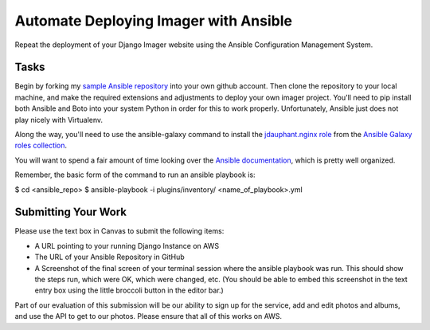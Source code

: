 .. slideconf::
    :autoslides: False

**************************************
Automate Deploying Imager with Ansible
**************************************

.. slide:: Automate Deploying Imager with Ansible
    :level: 1

    This document contains no slides.


Repeat the deployment of your Django Imager website using the Ansible Configuration Management System.

Tasks
=====

Begin by forking my `sample Ansible repository <https://github.com/cewing/codefellows-ansible-example>`_ into your own github account.
Then clone the repository to your local machine, and make the required extensions and adjustments to deploy your own imager project.
You'll need to pip install both Ansible and Boto into your system Python in order for this to work properly.
Unfortunately, Ansible just does not play nicely with Virtualenv.

Along the way, you'll need to use the ansible-galaxy command to install the `jdauphant.nginx role <https://galaxy.ansible.com/list#/roles/466>`_ from the `Ansible Galaxy roles collection <https://galaxy.ansible.com/>`_.

You will want to spend a fair amount of time looking over the `Ansible documentation <http://docs.ansible.com/>`_, which is pretty well organized.

Remember, the basic form of the command to run an ansible playbook is:

$ cd <ansible_repo>
$ ansible-playbook -i plugins/inventory/ <name_of_playbook>.yml

Submitting Your Work
====================

Please use the text box in Canvas to submit the following items:

* A URL pointing to your running Django Instance on AWS
* The URL of your Ansible Repository in GitHub
* A Screenshot of the final screen of your terminal session where the ansible playbook was run.
  This should show the steps run, which were OK, which were changed, etc.
  (You should be able to embed this screenshot in the text entry box using the little broccoli button in the editor bar.)

Part of our evaluation of this submission will be our ability to sign up for the service, add and edit photos and albums, and use the API to get to our photos.
Please ensure that all of this works on AWS.